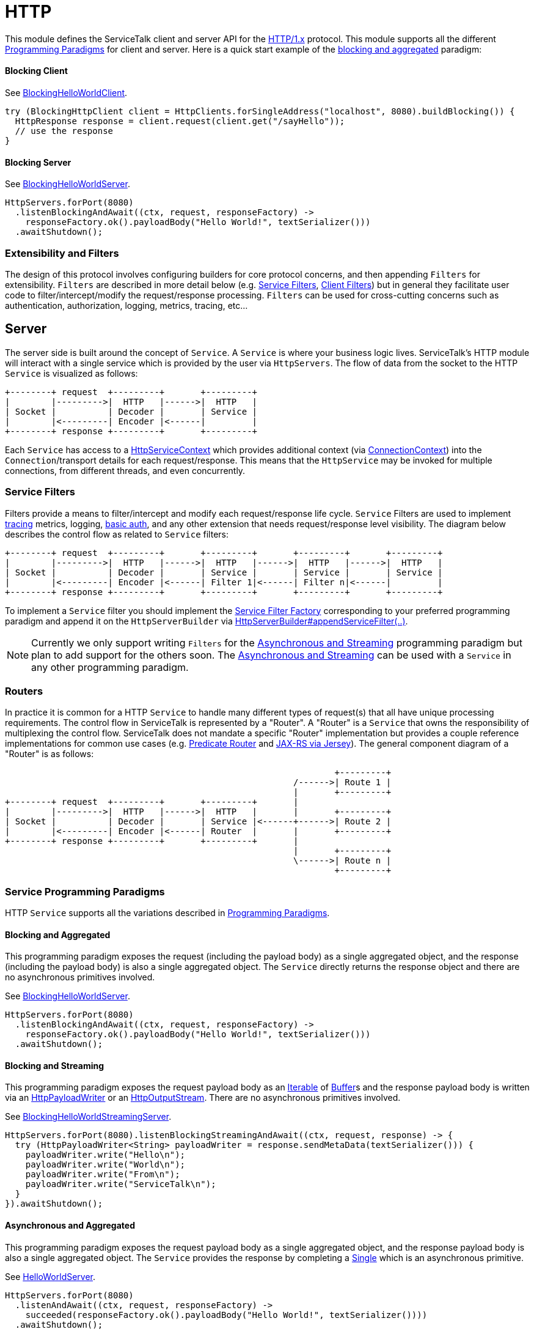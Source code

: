 = HTTP

This module defines the ServiceTalk client and server API for the link:https://tools.ietf.org/html/rfc7231[HTTP/1.x]
protocol. This module supports all the different <<../README#programming-Paradigms, Programming Paradigms>> for client
and server. Here is a quick start example of the <<../README#blocking-and-aggregated, blocking and aggregated>>
paradigm:

==== Blocking Client
See
link:../servicetalk-examples/src/main/java/io/servicetalk/examples/http/helloworld/blocking/BlockingHelloWorldClient.java[BlockingHelloWorldClient].
[source, java]
----
try (BlockingHttpClient client = HttpClients.forSingleAddress("localhost", 8080).buildBlocking()) {
  HttpResponse response = client.request(client.get("/sayHello"));
  // use the response
}
----

==== Blocking Server
See
link:../servicetalk-examples/src/main/java/io/servicetalk/examples/http/helloworld/blocking/BlockingHelloWorldServer.java[BlockingHelloWorldServer].
[source, java]
----
HttpServers.forPort(8080)
  .listenBlockingAndAwait((ctx, request, responseFactory) ->
    responseFactory.ok().payloadBody("Hello World!", textSerializer()))
  .awaitShutdown();
----

=== Extensibility and Filters
The design of this protocol involves configuring builders for core protocol concerns, and then appending `Filters` for
extensibility. `Filters` are described in more detail below (e.g. <<Service Filters>>, <<Client Filters>>) but in
general they facilitate user code to filter/intercept/modify the request/response processing. `Filters` can be used for
cross-cutting concerns such as authentication, authorization, logging, metrics, tracing, etc...

== Server
The server side is built around the concept of `Service`. A `Service` is where your business logic lives. ServiceTalk's
HTTP module will interact with a single service which is provided by the user via `HttpServers`. The flow of data from
the socket to the HTTP `Service` is visualized as follows:

[ditaa]
----
+--------+ request  +---------+       +---------+
|        |--------->|  HTTP   |------>|  HTTP   |
| Socket |          | Decoder |       | Service |
|        |<---------| Encoder |<------|         |
+--------+ response +---------+       +---------+
----

Each `Service` has access to a
link:src/main/java/io/servicetalk/http/api/HttpServiceContext.java[HttpServiceContext] which provides additional context
(via link:src/main/java/io/servicetalk/transport/api/ConnectionContext.java[ConnectionContext]) into the
`Connection`/transport details for each request/response. This means that the `HttpService` may be invoked for multiple
connections, from different threads, and even concurrently.

=== Service Filters
Filters provide a means to filter/intercept and modify each request/response life cycle. `Service` Filters are used to
implement
link:../servicetalk-opentracing-http/src/main/java/io/servicetalk/opentracing/http/TracingHttpServiceFilter.java[tracing]
metrics, logging,
link:../servicetalk-http-utils/src/main/java/io/servicetalk/http/utils/auth/BasicAuthHttpServiceFilter.java[basic auth],
and any other extension that needs request/response level visibility. The diagram below describes the control flow
as related to `Service` filters:

[ditaa]
----
+--------+ request  +---------+       +---------+       +---------+       +---------+
|        |--------->|  HTTP   |------>|  HTTP   |------>|  HTTP   |------>|  HTTP   |
| Socket |          | Decoder |       | Service |       | Service |       | Service |
|        |<---------| Encoder |<------| Filter 1|<------| Filter n|<------|         |
+--------+ response +---------+       +---------+       +---------+       +---------+
----

To implement a `Service` filter you should implement the
link:src/main/java/io/servicetalk/http/api/StreamingHttpServiceFilterFactory.java[Service Filter Factory] corresponding
to your preferred programming paradigm and append it on the `HttpServerBuilder` via
link:src/main/java/io/servicetalk/http/api/HttpServerBuilder.java[HttpServerBuilder#appendServiceFilter(..)].

NOTE: Currently we only support writing `Filters` for the <<service-filter-async-streaming, Asynchronous and Streaming>>
programming paradigm but plan to add support for the others soon. The
<<service-filter-async-streaming, Asynchronous and Streaming>> can be used with a `Service` in any other programming
paradigm.

=== Routers
In practice it is common for a HTTP `Service` to handle many different types of request(s) that all have unique
processing requirements. The control flow in ServiceTalk is represented by a "Router". A "Router" is a `Service` that
owns the responsibility of multiplexing the control flow. ServiceTalk does not mandate a specific "Router"
implementation but provides a couple reference implementations for common use cases (e.g.
link:../servicetalk-http-router-predicate[Predicate Router] and
link:../servicetalk-http-router-jersey[JAX-RS via Jersey]). The general component diagram of a "Router" is as follows:

[ditaa]
----
                                                                +---------+
                                                        /------>| Route 1 |
                                                        |       +---------+
+--------+ request  +---------+       +---------+       |
|        |--------->|  HTTP   |------>|  HTTP   |       |       +---------+
| Socket |          | Decoder |       | Service |<------+------>| Route 2 |
|        |<---------| Encoder |<------| Router  |       |       +---------+
+--------+ response +---------+       +---------+       |
                                                        |       +---------+
                                                        \------>| Route n |
                                                                +---------+
----

=== Service Programming Paradigms
HTTP `Service` supports all the variations described in <<../README#programming-Paradigms, Programming Paradigms>>.

==== Blocking and Aggregated
This programming paradigm exposes the request (including the payload body) as a single aggregated object, and the
response (including the payload body) is also a single aggregated object. The `Service` directly returns the response
object and there are no asynchronous primitives involved.

See
link:../servicetalk-examples/src/main/java/io/servicetalk/examples/http/helloworld/blocking/BlockingHelloWorldServer.java[BlockingHelloWorldServer].
[source, java]
----
HttpServers.forPort(8080)
  .listenBlockingAndAwait((ctx, request, responseFactory) ->
    responseFactory.ok().payloadBody("Hello World!", textSerializer()))
  .awaitShutdown();
----

==== Blocking and Streaming
This programming paradigm exposes the request payload body as an
link:https://docs.oracle.com/javase/8/docs/api/java/lang/Iterable.html[Iterable] of
link:../servicetalk-buffer-api/src/main/java/io/servicetalk/buffer/api/Buffer.java[Buffer]s and the response payload
body is written via an
link:src/main/java/io/servicetalk/http/api/HttpPayloadWriter.java[HttpPayloadWriter] or an
link:src/main/java/io/servicetalk/http/api/HttpOutputStream.java[HttpOutputStream]. There are no asynchronous primitives
involved.

See
link:../servicetalk-examples/src/main/java/io/servicetalk/examples/http/helloworld/blocking/streaming/BlockingHelloWorldStreamingServer.java[BlockingHelloWorldStreamingServer].
[source, java]
----
HttpServers.forPort(8080).listenBlockingStreamingAndAwait((ctx, request, response) -> {
  try (HttpPayloadWriter<String> payloadWriter = response.sendMetaData(textSerializer())) {
    payloadWriter.write("Hello\n");
    payloadWriter.write("World\n");
    payloadWriter.write("From\n");
    payloadWriter.write("ServiceTalk\n");
  }
}).awaitShutdown();
----

==== Asynchronous and Aggregated
This programming paradigm exposes the request payload body as a single aggregated object, and the response payload body
is also a single aggregated object. The `Service` provides the response by completing a
link:../servicetalk-concurrent-api/src/main/java/io/servicetalk/concurrent/api/Single.java[Single] which is an
asynchronous primitive.

See
link:../servicetalk-examples/src/main/java/io/servicetalk/examples/http/helloworld/async/HelloWorldServer.java[HelloWorldServer].
[source, java]
----
HttpServers.forPort(8080)
  .listenAndAwait((ctx, request, responseFactory) ->
    succeeded(responseFactory.ok().payloadBody("Hello World!", textSerializer())))
  .awaitShutdown();
----

[[service-filter-async-streaming]]
==== Asynchronous and Streaming
This programming paradigm exposes the request payload body as a
link:../servicetalk-concurrent-api/src/main/java/io/servicetalk/concurrent/api/Publisher.java[Publisher] typically of
link:../servicetalk-buffer-api/src/main/java/io/servicetalk/buffer/api/Buffer.java[Buffer]s (although other types like
file regions may be added), the response meta-data is provided by completing a
link:../servicetalk-concurrent-api/src/main/java/io/servicetalk/concurrent/api/Single.java[Single], and the response
payload body is written via a
link:../servicetalk-concurrent-api/src/main/java/io/servicetalk/concurrent/api/Publisher.java[Publisher].

See
link:../servicetalk-examples/src/main/java/io/servicetalk/examples/http/helloworld/async/streaming/HelloWorldStreamingServer.java[HelloWorldStreamingServer].
[source, java]
----
HttpServers.forPort(8080)
  .listenStreamingAndAwait((ctx, request, responseFactory) ->
    succeeded(responseFactory.ok()
      .payloadBody(from("Hello\n", "World\n", "From\n", "ServiceTalk\n"), textSerializer())))
  .awaitShutdown();
----

== Client
A `Client` is generally responsible for managing multiple `Connections`. There are a few flavors of HTTP Clients:

==== SingleAddress Client
This `Client` will connect to a single unresolved address, that is provided while creating the client. The unresolved
address is resolved via an asynchronous DNS resolver (see <<Service Discovery>> for more details). This `Client` is for
use cases where you want to issue requests to a single service (that may have multiple instances).

==== MultiAddress Client
This `Client` parses the link:https://tools.ietf.org/html/rfc7230#section-5.3[request-target] to determine the remote
address for each request. This `Client` simulates a browser type of use case.

Each of the above ``Client``s can be created via the
link:src/main/java/io/servicetalk/http/netty/HttpClients.java[HttpClients] static factory.

The `Client` manages multiple `Connections` via a
link:../servicetalk-client-api/src/main/java/io/servicetalk/client/api/LoadBalancer.java[LoadBalancer]. The control flow
of a request/response can be visualized in the below diagram:

[ditaa]
----
                                             +--------------+     +----------------------+     +--------+
                                        /--->| Connection 1 |<--->| HTTP Decoder/Encoder |<--->| Socket |
                                        |    +--------------+     +----------------------+     +--------+
+--------+ request  +--------------+    |
|        |--------->|              |    |    +--------------+     +----------------------+     +--------+
| Client |          | LoadBalancer |<---+--->| Connection 2 |<--->| HTTP Decoder/Encoder |<--->| Socket |
|        |<---------|              |    |    +--------------+     +----------------------+     +--------+
+--------+ response +--------------+    |
                                        |    +--------------+     +----------------------+     +--------+
                                        \--->| Connection x |<--->| HTTP Decoder/Encoder |<--->| Socket |
                                             +--------------+     +----------------------+     +--------+
----

The link:../servicetalk-client-api/src/main/java/io/servicetalk/client/api/LoadBalancer.java[LoadBalancer] is consulted
for each request to determine which connection should be used. The `LoadBalancer` interface is extensible and an
the reference implementation provides a
link:../servicetalk-loadbalancer/src/main/java/io/servicetalk/loadbalancer/RoundRobinLoadBalancer.java[Round Robin algorithm].

=== Client Filters
Filters provide a means to filter/intercept and modify each request/response life cycle. `Client` Filters are used to
implement
link:../servicetalk-opentracing-http/src/main/java/io/servicetalk/opentracing/http/TracingHttpRequesterFilter.java[tracing]
metrics, logging, authorization, and any other extension that needs request/response level visibility.

[ditaa]
----
                                                                             +--------------+     +----------------------+     +--------+
                                                                        /--->| Connection 1 |<--->| HTTP Decoder/Encoder |<--->| Socket |
                                                                        |    +--------------+     +----------------------+     +--------+
+--------+ request  +---------+     +---------+     +--------------+    |
|        |--------->|         |---->|         |---->|              |    |    +--------------+     +----------------------+     +--------+
| Client |          | Client  |     | Client  |     | LoadBalancer |<---+--->| Connection 2 |<--->| HTTP Decoder/Encoder |<--->| Socket |
|        |<---------| Filter 1|<----| Filter n|<----|              |    |    +--------------+     +----------------------+     +--------+
+--------+ response +---------+     +---------+     +--------------+    |
                                                                        |    +--------------+     +----------------------+     +--------+
                                                                        \--->| Connection x |<--->| HTTP Decoder/Encoder |<--->| Socket |
                                                                             +--------------+     +----------------------+     +--------+
----

To implement a `Client` filter you should implement the
link:src/main/java/io/servicetalk/http/api/StreamingHttpClientFilterFactory.java[Client Filter Factory] corresponding to
your preferred programming paradigm and append it on the `HttpClientBuilder` via
link:src/main/java/io/servicetalk/http/api/HttpClientBuilder.java[HttpClientBuilder#appendClientFilter(..)].

NOTE: Currently we only support writing `Filters` for the <<client-filter-async-streaming, Asynchronous and Streaming>>
programming paradigm but plan to add support for the others soon. The
<<client-filter-async-streaming, Asynchronous and Streaming>> can be used with a `Client` in any other programming
paradigm.

=== Connection Filters
The `Client` doesn't have visibility into `Connection` specific information. For example, the `Connection` layer knows
about transport details such as connected remote address and other elements in the
link:../servicetalk-transport-api/src/main/java/io/servicetalk/transport/api/ConnectionContext.java[ConnectionContext].
If you have use cases that require this information in the request/response control flow you can use a
`Connection Filter`. The diagram below illustrates how the `Connection Filter` interacts with the request/response
control flow.

[ditaa]
----
                                             +---------------------+     +---------------------+     +--------------+     +----------------------+     +--------+
                                        /--->| Connection Filter 1 |<--->| Connection Filter n |<--->| Connection 1 |<--->| HTTP Decoder/Encoder |<--->| Socket |
                                        |    +---------------------+     +---------------------+     +--------------+     +----------------------+     +--------+
+--------+ request  +--------------+    |
|        |--------->|              |    |    +---------------------+     +---------------------+     +--------------+     +----------------------+     +--------+
| Client |          | LoadBalancer |<---+--->| Connection Filter 1 |<--->| Connection Filter n |<--->| Connection 2 |<--->| HTTP Decoder/Encoder |<--->| Socket |
|        |<---------|              |    |    +---------------------+     +---------------------+     +--------------+     +----------------------+     +--------+
+--------+ response +--------------+    |
                                        |    +---------------------+     +---------------------+     +--------------+     +----------------------+     +--------+
                                        \--->| Connection Filter 1 |<--->| Connection Filter n |<--->| Connection x |<--->| HTTP Decoder/Encoder |<--->| Socket |
                                             +---------------------+     +---------------------+     +--------------+     +----------------------+     +--------+
----

=== Service Discovery
Another core component of the `Client` is the
link:../servicetalk-client-api/src/main/java/io/servicetalk/client/api/ServiceDiscoverer.java[ServiceDiscoverer]. The
`ServiceDiscoverer` is responsible for resolving a service address into a set of addresses used to create
`Connection`(s) by the `LoadBalancer`. The default implementation for HTTP is DNS and will resolve the IP addresses of
each service address every link:https://tools.ietf.org/html/rfc1035#section-3.2.1[TTL] seconds. ``ServiceDiscoverer``s
are typically not invoked in the request/response path and addresses are resolved "out of band", a.k.a in the
background.

[ditaa]
----
                     +------------+
                     |   Service  |
                     | Discoverer |
                     +------------+
                           ^
                           |
                           |                 +--------------+
                           |            /--->| Connection 1 |
                           V            |    +--------------+
+--------+ request  +--------------+    |
|        |--------->|              |    |    +--------------+
| Client |          | LoadBalancer |<---+--->| Connection 2 |
|        |<---------|              |    |    +--------------+
+--------+ response +--------------+    |
                                        |    +--------------+
                                        \--->| Connection x |
                                             +--------------+
----

=== Client Programming Paradigms
HTTP Client supports all the variations described in <<../README#programming-Paradigms, Programming Paradigms>>.

==== Client Blocking and Aggregated
This programming paradigm expects the request (including the payload body) as a single aggregated object, and the
response (including the payload body) is also a single aggregated object. The `Client` directly returns the response
object and there are no asynchronous primitives involved.

See
link:../servicetalk-examples/src/main/java/io/servicetalk/examples/http/helloworld/blocking/BlockingHelloWorldClient.java[BlockingHelloWorldClient]
[source, java]
----
try (BlockingHttpClient client = HttpClients.forSingleAddress("localhost", 8080).buildBlocking()) {
  HttpResponse response = client.request(client.get("/sayHello"));
  // use the response
}
----

==== Blocking and Streaming
This programming paradigm expects the request payload body as an
link:https://docs.oracle.com/javase/8/docs/api/java/lang/Iterable.html[Iterable] of
link:../servicetalk-buffer-api/src/main/java/io/servicetalk/buffer/api/Buffer.java[Buffer]s and the response payload
body is consumed via an
link:https://docs.oracle.com/javase/8/docs/api/java/lang/Iterable.html[Iterable] of
link:../servicetalk-buffer-api/src/main/java/io/servicetalk/buffer/api/Buffer.java[Buffer]s. There are no asynchronous
primitives involved.

See
link:../servicetalk-examples/src/main/java/io/servicetalk/examples/http/helloworld/blocking/streaming/BlockingHelloWorldStreamingClient.java[BlockingHelloWorldStreamingClient]
[source, java]
----
try (BlockingStreamingHttpClient client = HttpClients.forSingleAddress("localhost", 8080)
      .buildBlockingStreaming()) {
  BlockingStreamingHttpResponse response = client.request(client.get("/sayHello"));
  System.out.println(response.toString((name, value) -> value));
  try (BlockingIterator<String> payload = response.payloadBody(textDeserializer()).iterator()) {
    while (payload.hasNext()) {
      System.out.println(payload.next());
    }
  }
}
----

==== Asynchronous and Aggregated
This programming paradigm expects the request payload body as a single aggregated object, and the response payload body
is also a single aggregated object. The `HttpClient` provides the response via a
link:../servicetalk-concurrent-api/src/main/java/io/servicetalk/concurrent/api/Single.java[Single] which is an
asynchronous primitive.

See
link:../servicetalk-examples/src/main/java/io/servicetalk/examples/http/helloworld/async/HelloWorldClient.java[HelloWorldClient]
[source, java]
----
try (HttpClient client = HttpClients.forSingleAddress("localhost", 8080).build()) {
// This example is demonstrating asynchronous execution, but needs to prevent the main thread from exiting
// before the response has been processed. This isn't typical usage for a streaming API but is useful for
// demonstration purposes.
  CountDownLatch responseProcessedLatch = new CountDownLatch(1);
  client.request(client.get("/sayHello"))
        .doFinally(responseProcessedLatch::countDown)
        .subscribe(resp -> {
     System.out.println(resp.toString((name, value) -> value));
     System.out.println(resp.payloadBody(textDeserializer()));
  });

  responseProcessedLatch.await();
}
----

[[client-filter-async-streaming]]
==== Asynchronous and Streaming
This programming paradigm expects the request payload body as a
link:../servicetalk-concurrent-api/src/main/java/io/servicetalk/concurrent/api/Publisher.java[Publisher] typically of
link:../servicetalk-buffer-api/src/main/java/io/servicetalk/buffer/api/Buffer.java[Buffer]s (although other types like
file regions may be added), the response meta-data is provided via a
link:../servicetalk-concurrent-api/src/main/java/io/servicetalk/concurrent/api/Single.java[Single], and the response
payload body is written via a
link:../servicetalk-concurrent-api/src/main/java/io/servicetalk/concurrent/api/Publisher.java[Publisher].

See
link:../servicetalk-examples/src/main/java/io/servicetalk/examples/http/helloworld/async/streaming/HelloWorldStreamingClient.java[HelloWorldStreamingClient]
[source, java]
----
try (StreamingHttpClient client = HttpClients.forSingleAddress("localhost", 8080).buildStreaming()) {
// This example is demonstrating asynchronous execution, but needs to prevent the main thread from exiting
// before the response has been processed. This isn't typical usage for a streaming API but is useful for
// demonstration purposes.
  CountDownLatch responseProcessedLatch = new CountDownLatch(1);
  client.request(client.get("/sayHello"))
        .doBeforeOnSuccess(response -> System.out.println(response.toString((name, value) -> value)))
        .flatMapPublisher(resp -> resp.payloadBody(textDeserializer()))
        .doFinally(responseProcessedLatch::countDown)
        .forEach(System.out::println);

  responseProcessedLatch.await();
}
----

== Serialization
Serialization factories are made available in the
link:src/main/java/io/servicetalk/http/api/HttpSerializationProviders.java[HttpSerializationProviders] static factory
class.

The core abstractions
link:src/main/java/io/servicetalk/http/api/HttpDeserializer.java[HttpDeserializer] and
link:src/main/java/io/servicetalk/http/api/HttpSerializer.java[HttpSerializer] are designed to be coupled to a
specific Java type `T` and accessed via a
link:src/main/java/io/servicetalk/http/api/HttpSerializationProvider.java[HttpSerializationProvider]. The
link:src/main/java/io/servicetalk/http/api/HttpDeserializer.java[HttpDeserializer] and
link:src/main/java/io/servicetalk/http/api/HttpSerializer.java[HttpSerializer] are also designed to handle the HTTP
headers data behind the scenes. This means either checking if `content-type` format is compatible with the
deserialization format and also adding a `content-type` header identifying the resulting serialization format.
